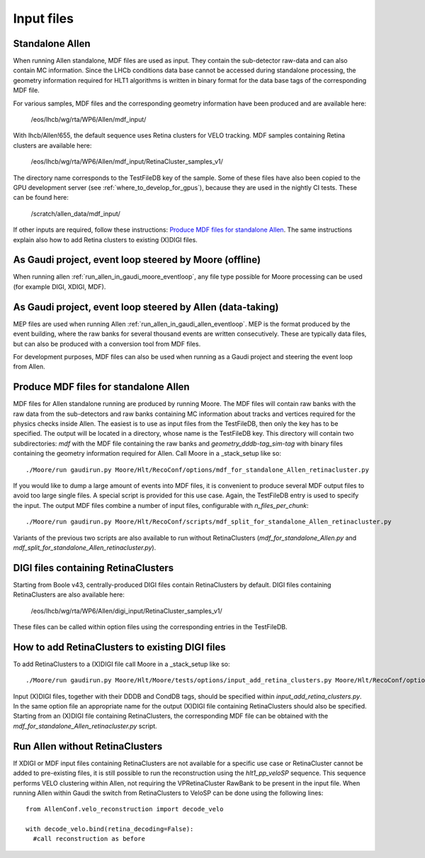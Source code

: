 .. _input_files:

Input files
===============

Standalone Allen
^^^^^^^^^^^^^^^^^^^^
When running Allen standalone, MDF files are used as input. They contain the sub-detector raw-data and can also contain MC information. Since the LHCb conditions data base cannot be accessed during standalone processing, the geometry information required for HLT1 algorithms is written in binary format for the data base tags of the corresponding MDF file.

For various samples, MDF files and the corresponding geometry information have been produced and are available here:

  /eos/lhcb/wg/rta/WP6/Allen/mdf_input/

With lhcb/Allen!655, the default sequence uses Retina clusters for VELO tracking. MDF samples containing Retina clusters are available here:

  /eos/lhcb/wg/rta/WP6/Allen/mdf_input/RetinaCluster_samples_v1/

The directory name corresponds to the TestFileDB key of the sample. Some of these files have also been copied to the GPU development server (see :ref:`where_to_develop_for_gpus`), because they are used in the nightly CI tests. These can be found here:

  /scratch/allen_data/mdf_input/

If other inputs are required, follow these instructions: `Produce MDF files for standalone Allen`_. The same instructions explain also how to add Retina clusters to existing (X)DIGI files.

As Gaudi project, event loop steered by Moore (offline)
^^^^^^^^^^^^^^^^^^^^^^^^^^^^^^^^^^^^^^^^^^^^^^^^^^^^^^^^^^^
When running allen :ref:`run_allen_in_gaudi_moore_eventloop`, any file type possible for Moore processing can be used (for example DIGI, XDIGI, MDF).


As Gaudi project, event loop steered by Allen (data-taking)
^^^^^^^^^^^^^^^^^^^^^^^^^^^^^^^^^^^^^^^^^^^^^^^^^^^^^^^^^^^^^^
MEP files are used when running Allen :ref:`run_allen_in_gaudi_allen_eventloop`.
MEP is the format produced by the event building, where the raw banks for several thousand events are written consecutively. These are typically data files, but can also be produced with a conversion tool from MDF files.

For development purposes, MDF files can also be used when running as a Gaudi project and steering the event loop from Allen.

Produce MDF files for standalone Allen
^^^^^^^^^^^^^^^^^^^^^^^^^^^^^^^^^^^^^^^^
MDF files for Allen standalone running are produced by running Moore. The MDF files will contain raw banks with the raw data from the sub-detectors and raw banks containing MC information about tracks and vertices required for the physics checks inside Allen.
The easiest is to use as input files from the TestFileDB, then only the key has to be specified. The output will be located in a directory, whose name is the TestFileDB key. This directory will contain two subdirectories: `mdf` with the MDF file containing the raw banks and `geometry_dddb-tag_sim-tag` with binary files containing the geometry information required for Allen.
Call Moore in a _stack_setup like so::

  ./Moore/run gaudirun.py Moore/Hlt/RecoConf/options/mdf_for_standalone_Allen_retinacluster.py

If you would like to dump a large amount of events into MDF files, it is convenient to produce several MDF output files to avoid too large single files. A special script is provided for this use case. Again, the TestFileDB entry is used to specify the input. The output MDF files combine a number of input files, configurable with `n_files_per_chunk`::

  ./Moore/run gaudirun.py Moore/Hlt/RecoConf/scripts/mdf_split_for_standalone_Allen_retinacluster.py
  
Variants of the previous two scripts are also available to run without RetinaClusters (`mdf_for_standalone_Allen.py` and `mdf_split_for_standalone_Allen_retinacluster.py`).

DIGI files containing RetinaClusters
^^^^^^^^^^^^^^^^^^^^^^^^^^^^^^^^^^^^^^
Starting from Boole v43, centrally-produced DIGI files contain RetinaClusters by default.
DIGI files containing RetinaClusters are also available here:

  /eos/lhcb/wg/rta/WP6/Allen/digi_input/RetinaCluster_samples_v1/

These files can be called within option files using the corresponding entries in the TestFileDB.

How to add RetinaClusters to existing DIGI files
^^^^^^^^^^^^^^^^^^^^^^^^^^^^^^^^^^^^^^^^^^^^^^^^^^
To add RetinaClusters to a (X)DIGI file call Moore in a _stack_setup like so::

  ./Moore/run gaudirun.py Moore/Hlt/Moore/tests/options/input_add_retina_clusters.py Moore/Hlt/RecoConf/options/add_retina_clusters_to_digi.py

Input (X)DIGI files, together with their DDDB and CondDB tags, should be specified within `input_add_retina_clusters.py`.
In the same option file an appropriate name for the output (X)DIGI file containing RetinaClusters should also be specified.
Starting from an (X)DIGI file containing RetinaClusters, the corresponding MDF file can be obtained with the `mdf_for_standalone_Allen_retinacluster.py` script.

Run Allen without RetinaClusters
^^^^^^^^^^^^^^^^^^^^^^^^^^^^^^^^^^
If XDIGI or MDF input files containing RetinaClusters are not available for a specific use case or RetinaCluster cannot be added to pre-existing files, it is still possible to run the reconstruction using the `hlt1_pp_veloSP` sequence.
This sequence performs VELO clustering within Allen, not requiring the VPRetinaCluster RawBank to be present in the input file.
When running Allen within Gaudi the switch from RetinaClusters to VeloSP can be done using the following lines::

  from AllenConf.velo_reconstruction import decode_velo
    
  with decode_velo.bind(retina_decoding=False):
    #call reconstruction as before
